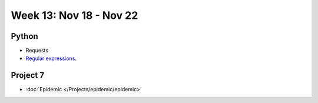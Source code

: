 Week 13: Nov 18 - Nov 22
========================

Python
~~~~~~

* Requests
* `Regular expressions <https://www.debuggex.com/cheatsheet/regex/python>`_.

Project 7
~~~~~~~~~~

* :doc:`Epidemic </Projects/epidemic/epidemic>`

..
    Comment:
    Week 13 notebook
    ~~~~~~~~~~~~~~~~
    - `View online <../_static/weekly_notebooks/week13_notebook.html>`_
    - `Download <../_static/weekly_notebooks/week13_notebook.ipynb>`_ (after downloading put it in the directory where you keep your Jupyter notebooks).